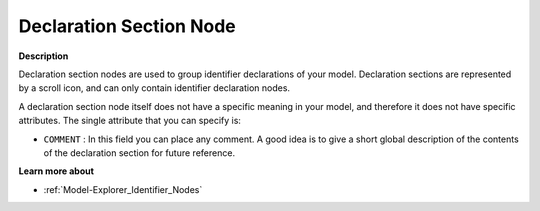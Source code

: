 

.. _Model-Explorer_Model_Explorer_-_Declaration_S:


Declaration Section Node
========================

**Description** 

Declaration section nodes are used to group identifier declarations of your model. Declaration sections are represented by a scroll icon, and can only contain identifier declaration nodes.

A declaration section node itself does not have a specific meaning in your model, and therefore it does not have specific attributes. The single attribute that you can specify is:



*	``COMMENT``  : In this field you can place any comment. A good idea is to give a short global description of the contents of the declaration section for future reference.




**Learn more about** 

*	:ref:`Model-Explorer_Identifier_Nodes`  



